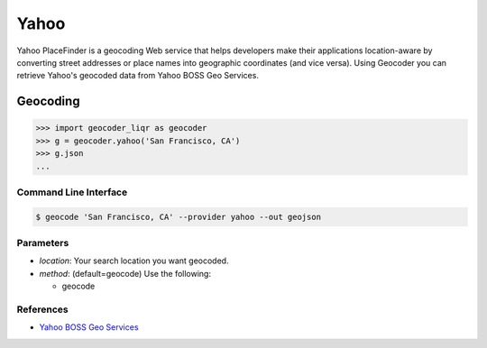 Yahoo
=====

Yahoo PlaceFinder is a geocoding Web service that helps developers make
their applications location-aware by converting street addresses or
place names into geographic coordinates (and vice versa).
Using Geocoder you can retrieve Yahoo's geocoded data from Yahoo BOSS Geo Services.

Geocoding
~~~~~~~~~

.. code-block:: python

    >>> import geocoder_liqr as geocoder
    >>> g = geocoder.yahoo('San Francisco, CA')
    >>> g.json
    ...

Command Line Interface
----------------------

.. code-block:: bash

    $ geocode 'San Francisco, CA' --provider yahoo --out geojson

Parameters
----------

- `location`: Your search location you want geocoded.
- `method`: (default=geocode) Use the following:

  - geocode

References
----------

- `Yahoo BOSS Geo Services <https://developer.yahoo.com/boss/geo/>`_
